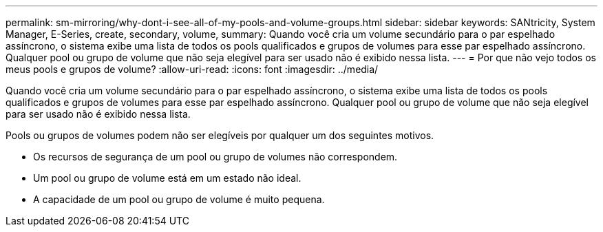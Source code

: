 ---
permalink: sm-mirroring/why-dont-i-see-all-of-my-pools-and-volume-groups.html 
sidebar: sidebar 
keywords: SANtricity, System Manager, E-Series, create, secondary, volume, 
summary: Quando você cria um volume secundário para o par espelhado assíncrono, o sistema exibe uma lista de todos os pools qualificados e grupos de volumes para esse par espelhado assíncrono. Qualquer pool ou grupo de volume que não seja elegível para ser usado não é exibido nessa lista. 
---
= Por que não vejo todos os meus pools e grupos de volume?
:allow-uri-read: 
:icons: font
:imagesdir: ../media/


[role="lead"]
Quando você cria um volume secundário para o par espelhado assíncrono, o sistema exibe uma lista de todos os pools qualificados e grupos de volumes para esse par espelhado assíncrono. Qualquer pool ou grupo de volume que não seja elegível para ser usado não é exibido nessa lista.

Pools ou grupos de volumes podem não ser elegíveis por qualquer um dos seguintes motivos.

* Os recursos de segurança de um pool ou grupo de volumes não correspondem.
* Um pool ou grupo de volume está em um estado não ideal.
* A capacidade de um pool ou grupo de volume é muito pequena.

